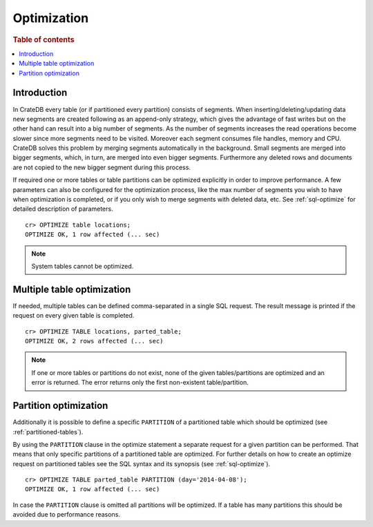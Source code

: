 .. highlight:: psql
.. _optimize:

============
Optimization
============

.. rubric:: Table of contents

.. contents::
   :local:

Introduction
============

In CrateDB every table (or if partitioned every partition) consists of
segments. When inserting/deleting/updating data new segments are created
following as an append-only strategy, which gives the advantage of fast writes
but on the other hand can result into a big number of segments. As the number
of segments increases the read operations become slower since more segments
need to be visited. Moreover each segment consumes file handles, memory and
CPU. CrateDB solves this problem by merging segments automatically in the
background. Small segments are merged into bigger segments, which, in turn, are
merged into even bigger segments. Furthermore any deleted rows and documents
are not copied to the new bigger segment during this process.

If required one or more tables or table partitions can be optimized explicitly
in order to improve performance. A few parameters can also be configured for
the optimization process, like the max number of segments you wish to have when
optimization is completed, or if you only wish to merge segments with deleted
data, etc. See :ref:`sql-optimize` for detailed description of parameters.

::

    cr> OPTIMIZE table locations;
    OPTIMIZE OK, 1 row affected (... sec)

.. NOTE::

    System tables cannot be optimized.

Multiple table optimization
===========================

.. Hidden: CREATE TABLE::

    cr> CREATE TABLE IF NOT EXISTS parted_table (
    ...   id bigint,
    ...   title text,
    ...   content text,
    ...   width double precision,
    ...   day timestamp with time zone
    ... ) CLUSTERED BY (title) INTO 4 SHARDS PARTITIONED BY (day);
    CREATE OK, 1 row affected (... sec)

.. Hidden: INSERT INTO::

    cr> INSERT INTO parted_table (id, title, width, day)
    ... VALUES (1, 'Don''t Panic', 19.5, '2014-04-08');
    INSERT OK, 1 row affected (... sec)

If needed, multiple tables can be defined comma-separated in a single SQL
request. The result message is printed if the request on every given table is
completed.

::

    cr> OPTIMIZE TABLE locations, parted_table;
    OPTIMIZE OK, 2 rows affected (... sec)

.. NOTE::

   If one or more tables or partitions do not exist, none of the given
   tables/partitions are optimized and an error is returned. The error returns
   only the first non-existent table/partition.

Partition optimization
======================

Additionally it is possible to define a specific ``PARTITION`` of a partitioned
table which should be optimized (see :ref:`partitioned-tables`).

By using the ``PARTITION`` clause in the optimize statement a separate request
for a given partition can be performed. That means that only specific
partitions of a partitioned table are optimized. For further details on how to
create an optimize request on partitioned tables see the SQL syntax and its
synopsis (see :ref:`sql-optimize`).

::

    cr> OPTIMIZE TABLE parted_table PARTITION (day='2014-04-08');
    OPTIMIZE OK, 1 row affected (... sec)

In case the ``PARTITION`` clause is omitted all partitions will be optimized.
If a table has many partitions this should be avoided due to performance
reasons.

.. hide:

  cr> DROP TABLE parted_table;
  DROP OK, 1 row affected (... sec)
